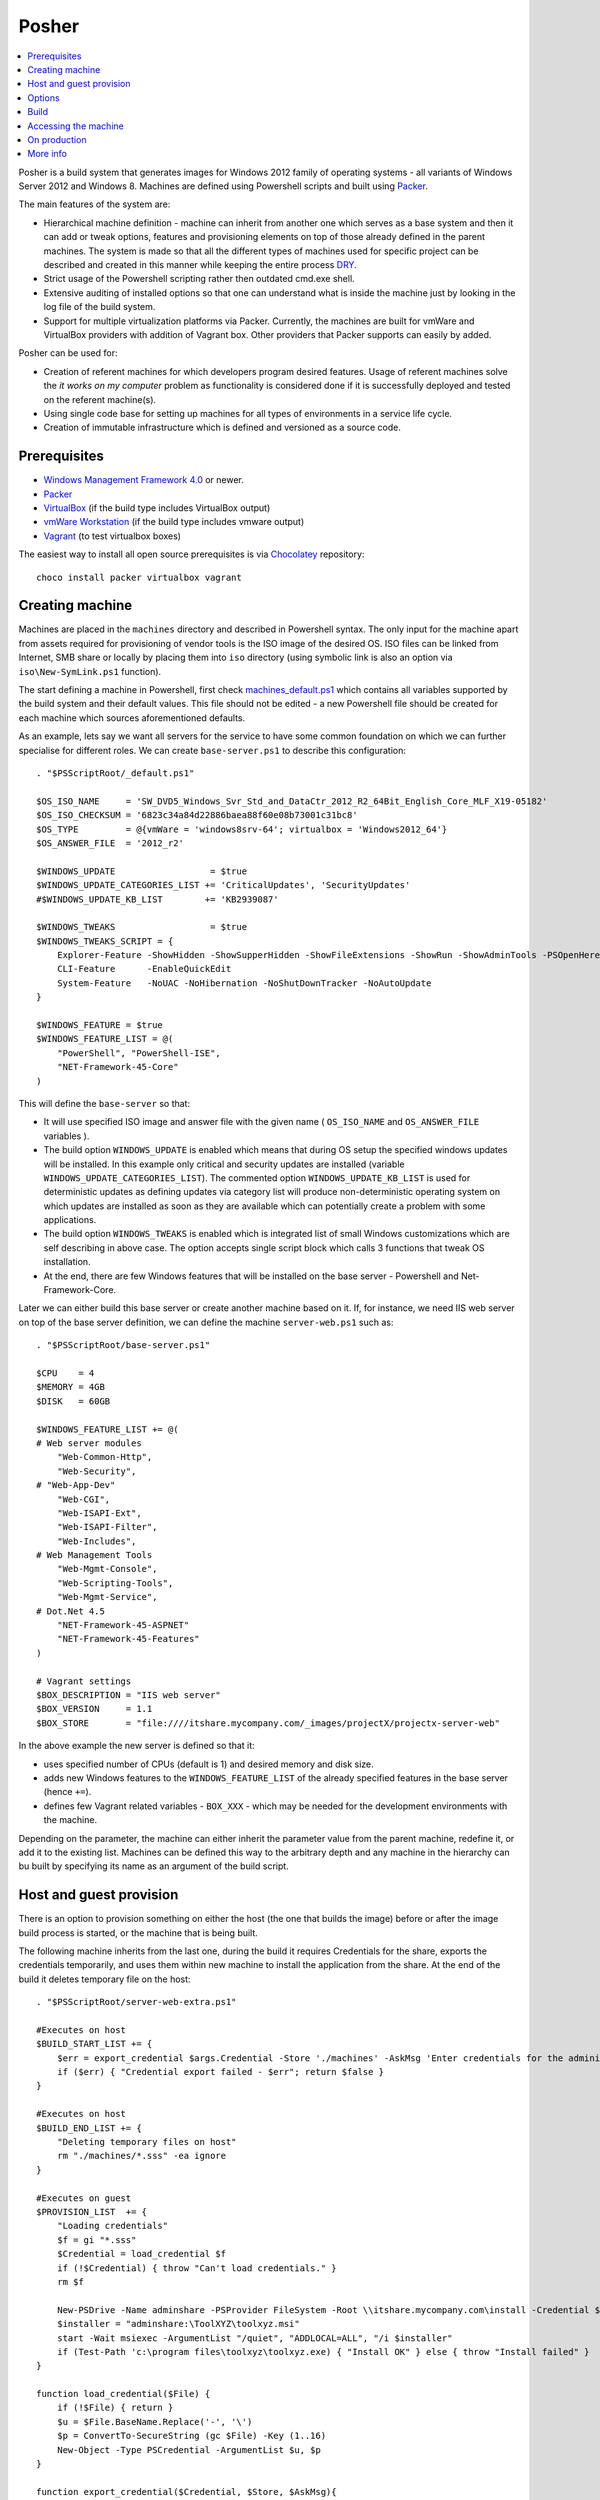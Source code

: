 Posher
======

.. contents::
   :local:

Posher is a build system that generates images for Windows 2012 family of operating systems - all variants of Windows Server 2012 and Windows 8. Machines are defined using Powershell scripts and built using `Packer <https://www.packer.io/>`__.

The main features of the system are:

- Hierarchical machine definition - machine can inherit from another one which serves as a base system and then it can add or tweak options, features and provisioning elements on top of those already defined in the parent machines. The system is made so that all the different types of machines used for specific project can be described and created in this manner while keeping the entire process `DRY <http://en.wikipedia.org/wiki/Don't_repeat_yourself>`__.
- Strict usage of the Powershell scripting rather then outdated cmd.exe shell.
- Extensive auditing of installed options so that one can understand what is inside the machine just by looking in the log file of the build system.
- Support for multiple virtualization platforms via Packer. Currently, the machines are built for vmWare and VirtualBox providers with addition of Vagrant box. Other providers that Packer supports can easily by added.

Posher can be used for:

- Creation of referent machines for which developers program desired features. Usage of referent machines solve the *it works on my computer* problem as functionality is considered done if it is successfully deployed and tested on the referent machine(s).
- Using single code base for setting up machines for all types of environments in a service life cycle.
- Creation of immutable infrastructure which is defined and versioned as a source code.


Prerequisites
-------------

- `Windows Management Framework 4.0 <http://www.microsoft.com/en-us/download/details.aspx?id=40855>`_ or newer.
- `Packer <https://www.packer.io/>`__
- `VirtualBox <https://www.virtualbox.org>`__  (if the build type includes VirtualBox output)
- `vmWare Workstation <http://www.vmware.com/products/workstation>`__ (if the build type includes vmware output)
- `Vagrant <https://www.vagrantup.com/>`__ (to test virtualbox boxes)

The easiest way to install all open source prerequisites is via `Chocolatey <https://chocolatey.org>`__ repository::

    choco install packer virtualbox vagrant


Creating machine
----------------

Machines are placed in the ``machines`` directory and described in Powershell syntax. The only input for the machine apart from assets required for provisioning of vendor tools is the ISO image of the desired OS. ISO files can be linked from Internet, SMB share or locally by placing them into ``iso`` directory (using symbolic link is also an option via ``iso\New-SymLink.ps1`` function).

The start defining a machine in Powershell, first check `machines\_default.ps1 <https://github.com/majkinetor/posher/blob/master/machines/_default.ps1>`__ which contains all variables supported by the build system and their default values. This file should not be edited - a new Powershell file should be created for each machine which sources aforementioned defaults.

As an example, lets say we want all servers for the service to have some common foundation on which we can further specialise for different roles. We can create ``base-server.ps1`` to describe this configuration::

    . "$PSScriptRoot/_default.ps1"

    $OS_ISO_NAME     = 'SW_DVD5_Windows_Svr_Std_and_DataCtr_2012_R2_64Bit_English_Core_MLF_X19-05182'
    $OS_ISO_CHECKSUM = '6823c34a84d22886baea88f60e08b73001c31bc8'
    $OS_TYPE         = @{vmWare = 'windows8srv-64'; virtualbox = 'Windows2012_64'}
    $OS_ANSWER_FILE  = '2012_r2'

    $WINDOWS_UPDATE                  = $true
    $WINDOWS_UPDATE_CATEGORIES_LIST += 'CriticalUpdates', 'SecurityUpdates'
    #$WINDOWS_UPDATE_KB_LIST        += 'KB2939087'

    $WINDOWS_TWEAKS                  = $true
    $WINDOWS_TWEAKS_SCRIPT = {
        Explorer-Feature -ShowHidden -ShowSupperHidden -ShowFileExtensions -ShowRun -ShowAdminTools -PSOpenHere
        CLI-Feature      -EnableQuickEdit
        System-Feature   -NoUAC -NoHibernation -NoShutDownTracker -NoAutoUpdate
    }

    $WINDOWS_FEATURE = $true
    $WINDOWS_FEATURE_LIST = @(
        "PowerShell", "PowerShell-ISE",
        "NET-Framework-45-Core"
    )

This will define the ``base-server`` so that:

- It will use specified ISO image and answer file with the given name ( ``OS_ISO_NAME`` and ``OS_ANSWER_FILE`` variables ).
- The build option ``WINDOWS_UPDATE`` is enabled which means that during OS setup the specified windows updates will be installed. In this example only critical and security updates are installed (variable ``WINDOWS_UPDATE_CATEGORIES_LIST``). The commented option ``WINDOWS_UPDATE_KB_LIST`` is used for deterministic updates as defining updates via category list will produce non-deterministic operating system on which updates are installed as soon as they are available which can potentially create a problem with some applications.
- The build option ``WINDOWS_TWEAKS`` is enabled which is integrated list of small Windows customizations which are self describing in above case. The option accepts single script block which calls 3 functions that tweak OS installation.
- At the end, there are few Windows features that will be installed on the base server - Powershell and Net-Framework-Core.

Later we can either build this base server or create another machine based on it. If, for instance, we need IIS web server on top of the base server definition, we can define the machine ``server-web.ps1`` such as::

    . "$PSScriptRoot/base-server.ps1"

    $CPU    = 4
    $MEMORY = 4GB
    $DISK   = 60GB

    $WINDOWS_FEATURE_LIST += @(
    # Web server modules
        "Web-Common-Http",
        "Web-Security",
    # "Web-App-Dev"
        "Web-CGI",
        "Web-ISAPI-Ext",
        "Web-ISAPI-Filter",
        "Web-Includes",
    # Web Management Tools
        "Web-Mgmt-Console",
        "Web-Scripting-Tools",
        "Web-Mgmt-Service",
    # Dot.Net 4.5
        "NET-Framework-45-ASPNET"
        "NET-Framework-45-Features"
    )

    # Vagrant settings
    $BOX_DESCRIPTION = "IIS web server"
    $BOX_VERSION     = 1.1
    $BOX_STORE       = "file:////itshare.mycompany.com/_images/projectX/projectx-server-web"

In the above example the new server is defined so that it:

- uses specified number of CPUs (default is 1) and desired memory and disk size.
- adds new Windows features to the ``WINDOWS_FEATURE_LIST`` of the already specified features in the base server (hence ``+=``).
- defines few Vagrant related variables - ``BOX_XXX`` -  which may be needed for the development environments with the machine.

Depending on the parameter, the machine can either inherit the parameter value from the parent machine, redefine it, or add it to the existing list. Machines can be defined this way to the arbitrary depth and any machine in the hierarchy can bu built by specifying its name as an argument of the build script.

Host and guest provision
------------------------

There is an option to provision something on either the host (the one that builds the image) before or after the image build process is started, or the machine that is being built.

The following machine inherits from the last one, during the build it requires Credentials for the share, exports the credentials temporarily, and uses them within new machine to install the application from the share. At the end of the build it deletes temporary file on the host::

    . "$PSScriptRoot/server-web-extra.ps1"

    #Executes on host
    $BUILD_START_LIST += {
        $err = export_credential $args.Credential -Store './machines' -AskMsg 'Enter credentials for the administrative share:'
        if ($err) { "Credential export failed - $err"; return $false }
    }

    #Executes on host
    $BUILD_END_LIST += {
        "Deleting temporary files on host"
        rm "./machines/*.sss" -ea ignore
    }

    #Executes on guest
    $PROVISION_LIST  += {
        "Loading credentials"
        $f = gi "*.sss"
        $Credential = load_credential $f
        if (!$Credential) { throw "Can't load credentials." }
        rm $f

        New-PSDrive -Name adminshare -PSProvider FileSystem -Root \\itshare.mycompany.com\install -Credential $Credential
        $installer = "adminshare:\ToolXYZ\toolxyz.msi"
        start -Wait msiexec -ArgumentList "/quiet", "ADDLOCAL=ALL", "/i $installer"
        if (Test-Path 'c:\program files\toolxyz\toolxyz.exe) { "Install OK" } else { throw "Install failed" }
    }

    function load_credential($File) {
        if (!$File) { return }
        $u = $File.BaseName.Replace('-', '\')
        $p = ConvertTo-SecureString (gc $File) -Key (1..16)
        New-Object -Type PSCredential -ArgumentList $u, $p
    }

    function export_credential($Credential, $Store, $AskMsg){
        gi $Store -ErrorVariable err -ea 0 | out-null
        if ($err) { return $err }

        if (!$Credential -or $Credential.gettype() -ne [PSCredential]) {
            $Credential = Get-Credential $Credential -Message $AskMsg
            if (!$Credential) { Write-Error "Credential input canceled." -ev err -ea 0; return $err }
        }

        try {
            $fp = "{0}/{1}.sss" -f $Store, $Credential.UserName.Replace('\', '-')
            rm $fp -ea ignore
            ConvertFrom-SecureString -SecureString $Credential.Password -Key (1..16) | out-file $fp
        } catch { $_ }
    }

Options
-------

The build system currently supports the following options that are so commonly tweaked that they deserved to be specially handled:

WINDOWS_UPDATE
    Allows installation of predefined set of updates with desired level of determination. To be totally deterministic specify list of KBs, otherwise specify some of the allowed categories.

WINDOWS_TWEAKS
    Allows for installation of small tweaks from the list of supported tweaks. For the complete list of tweaks see ``scripts\windows-tweaks.ps1``.

WINDOWS_FEATURES
    Enables the list of the Windows features that are shipped with OS and installed using ``OptionalFeatures.exe`` on a workstation Windows (Control Panel -> Turn Windows Features On or Off) or using Server Manager Roles and Features GUI interface on a server. To get the complete list of features, use the following cmdlets: ``Get-WindowsOptionalFeature`` (workstation) and ``Get-WindowsFeature`` (server).

PROVISION
    Enables the list of provisioning Powershell scriptblocks. Each machine can add its own provisioner in ``$PROVISION_LIST`` list.

FINALIZE
    Allows finalization script to run. This script cleans up the system, deletes temporary files, defragments and shreds the disk etc. The procedure is lengthy and can be disabled.

Each of those options can be turned on or off using simple Powershell statement. For instance::

    $WINDOWS_UPDATE = $false

will turn off integrated Windows Update build option which may be useful during testing as updates usually take a long time to finish.

For detailed description of all options check out comments in the ``machines\_default.ps1`` script.

Build
-----

To generate the virtual image use ``build.ps1`` script::

    .\build.ps1 -Machine server-web

The length of the procedure depends on the machine definition - location of the ISO file, whether Windows updates are enabled and so on. After the build process finishes, the images and log files will be put in the ``output\<mashine_name>`` directory. Detailed log of the complete operation is saved in the file ``posher.log``. Distribution of the machine should include this file because it provides information about the machine installation and any step of the installation starting from the ISO file can be manually reconstructed using the information within log file and few other files that are also stored in the output folder.

To build machine only for specific platform use build parameter ``Only``::

    .\build.ps1 -Machine server-web -Only virtualbox

Without this parameter build will produce machines for all supported platforms.

When you try to build above machine with host and guest provisioning ( server-web-extra ), credential pop up will appear on the host and the build continues after the user enters it correctly or fails on any error. To build this machine non-interactively, parameter can be passed to the build script via ``Data`` argument::

    ./build.ps1 -Machine base-server-extra -Data @{ Credential = Get-Credential } -Verbose

If the provisioning code is big, put it in the separate script file in the ``./machines`` directory and source it from the provisioning scriptblock.

For detailed description of the build function execute ``man .\build.ps1 -Full``.

Accessing the machine
---------------------

After the build is completed, you can boot up the VirtualBox image using Vagrant (wmWare testing requires proprietary Vagrant driver). ``Vagrantfile`` is designed in such way that you can easily test any local images (those in the ``output`` directory). Quickly switch from using local to remote box storage using ``VAGRANT_LOCAL`` variable. Any machine that is created in ``machines`` directory can be booted this way without modifications of the ``Vagrantfile``::

    vagrant destroy server-web
    vagrant box remove server-web

    $Env:VAGRANT_LOCAL=1
    vagrant up server-web
    vagrant rdp server-web

The last two commands will fire up the machine and connect to it via remote desktop. If something goes wrong and RDP is not working you can set ``$Env:VAGRANT_GUI=1`` to show VirtualBox GUI, otherwise machine will run in the headless mode.

The other way to connect to the machine is via Powershell remoting using its IP address::

    etsn 192.168.0.xx -Credential localhost\vagrant

For this to work the machine IP (or glob ``*``) must be specified in the  ``TrustedHosts`` parameter in the WinRM client settings::

    Set-Item WSMan:\localhost\Client\TrustedHosts * -Force

Once you are happy with the machines those should be deployed to the share. For this purpose Vagrant metadata json is crafted that among other things provides option to version remote boxes so that users can see when those boxes they use are later updated during ``vagrant up`` command. Developers can use those boxes but to provide access to them manual intervention of ``Vagrantfile`` is required to specify exact machine names - simply replace dynamic ruby hash ``$machines`` with static version listing machine names.

On production
-------------

Although one of the design goals of the system was to use the same machine code in the production, test and development environments with any specific configuration moved to environment variables, it is not currently tested in production environments and would at minimal require some security related actions such as removal of vagrant administrative user. Some of the future versions will address those issues.

More info
---------

**Articles**

- `Immutable Server <http://martinfowler.com/bliki/ImmutableServer.html>`__
- `Virtualize Your Windows Development Environments with Vagrant, Packer, and Chocolatey <http://www.developer.com/net/virtualize-your-windows-development-environments-with-vagrant-packer-and-chocolatey-part-1.html>`__
- `In search of a light weight windows vagrant box <http://www.hurryupandwait.io/blog/in-search-of-a-light-weight-windows-vagrant-box>`__

**Related Projects**

- `Packer-Windows <https://github.com/joefitzgerald/packer-windows>`__
- `Boxcutter Windows templates <https://github.com/boxcutter/windows>`__

